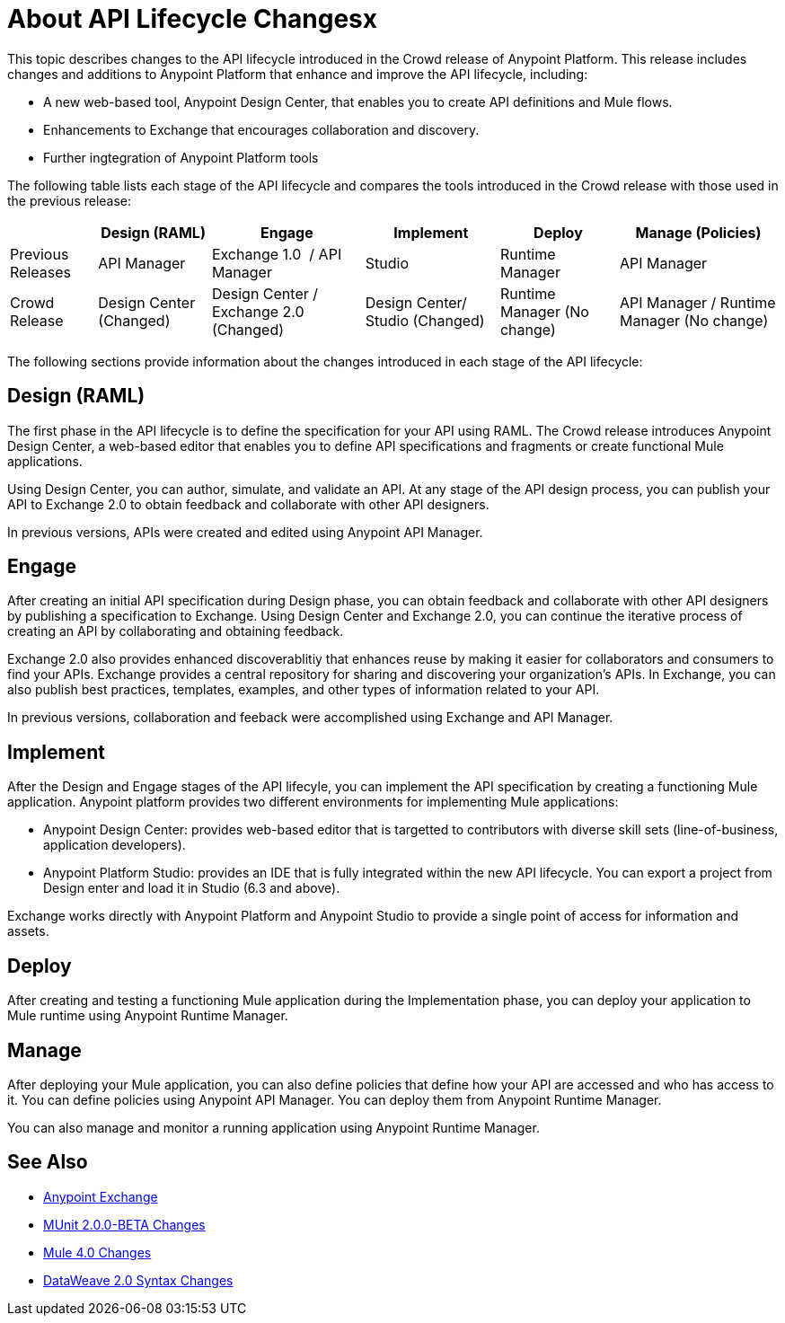 = About API Lifecycle Changesx

This topic describes changes to the API lifecycle introduced in the Crowd release of Anypoint Platform. This release includes changes and additions to Anypoint Platform that enhance and improve the API lifecycle, including:

* A new web-based tool, Anypoint Design Center, that enables you to create API definitions and Mule flows.
* Enhancements to Exchange that encourages collaboration and discovery.
* Further ingtegration of Anypoint Platform tools

The following table lists each stage of the API lifecycle and compares the tools introduced in the Crowd release with those used in the previous release:

[%header%autowidth.spread]
|===
| |Design (RAML) | Engage | Implement | Deploy | Manage (Policies)
| Previous Releases | API Manager | Exchange 1.0  / API Manager | Studio  | Runtime Manager | API Manager
| Crowd Release | Design Center (Changed) | Design Center / Exchange 2.0 (Changed) | Design Center/ Studio (Changed)| Runtime Manager (No change) | API Manager / Runtime Manager (No change)
|===

The following sections provide information about the changes introduced in each stage of the API lifecycle:

== Design (RAML)

The first phase in the API lifecycle is to define the specification for your API using RAML. The Crowd release introduces Anypoint Design Center, a web-based editor that enables you to define API specifications and fragments or create functional Mule applications.

Using Design Center, you can author, simulate, and validate an API. At any stage of the API design process, you can publish your API to Exchange 2.0 to obtain feedback and collaborate with other API designers.

In previous versions, APIs were created and edited using Anypoint API Manager.

== Engage

After creating an initial API specification during Design phase, you can obtain feedback and collaborate with other API designers by publishing a specification to Exchange. Using Design Center and Exchange 2.0, you can continue the iterative process of creating an API by collaborating and obtaining feedback.

Exchange 2.0 also provides enhanced discoverablitiy that enhances reuse by making it easier for collaborators and consumers to find your APIs. Exchange provides a central repository for sharing and discovering your organization’s APIs. In Exchange, you can also publish best practices, templates, examples, and other types of information related to your API.

In previous versions, collaboration and feeback were accomplished using Exchange and API Manager.

== Implement

After the Design and Engage stages of the API lifecyle, you can implement the API specification by creating a functioning Mule application. Anypoint platform provides two different environments for implementing Mule applications:

* Anypoint Design Center: provides web-based editor that is targetted to contributors with diverse skill sets (line-of-business, application developers).
* Anypoint Platform Studio:  provides an IDE that is fully integrated within the new API lifecycle. You can export a project from Design enter and load it in Studio (6.3 and above).

Exchange works directly with Anypoint Platform and Anypoint Studio to provide a single point of access for information and assets.

== Deploy

After creating and testing a functioning Mule application during the Implementation phase, you can deploy your application to Mule runtime using Anypoint Runtime Manager.

== Manage

After deploying your Mule application, you can also define policies that define how your API are accessed and who has access to it. You can define policies using Anypoint API Manager. You can deploy them from Anypoint Runtime Manager.

You can also manage and monitor a running application using Anypoint Runtime Manager.

== See Also

* link:https://docs.mulesoft.com/anypoint-exchange/[Anypoint Exchange]
* link:https://mule4-docs.mulesoft.com/munit/v/2.0/munit-2-changes[MUnit 2.0.0-BETA Changes]
* link:https://mule4-docs.mulesoft.com/mule-user-guide/v/4.0/mule-4-changes[Mule 4.0 Changes]
* link:https://mule4-docs.mulesoft.com/mule-user-guide/v/4.0/dataweave2-snytax-changes[DataWeave 2.0 Syntax Changes]
